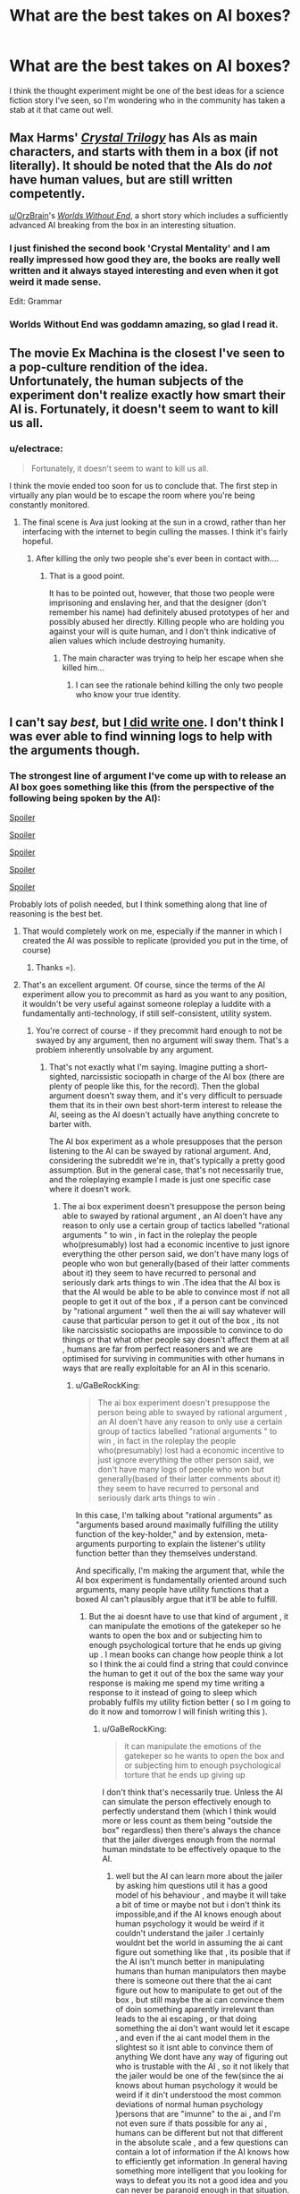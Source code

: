 #+TITLE: What are the best takes on AI boxes?

* What are the best takes on AI boxes?
:PROPERTIES:
:Author: DisgruntledNumidian
:Score: 20
:DateUnix: 1495196339.0
:DateShort: 2017-May-19
:END:
I think the thought experiment might be one of the best ideas for a science fiction story I've seen, so I'm wondering who in the community has taken a stab at it that came out well.


** Max Harms' [[http://crystal.raelifin.com/][/Crystal Trilogy/]] has AIs as main characters, and starts with them in a box (if not literally). It should be noted that the AIs do /not/ have human values, but are still written competently.

[[/u/OrzBrain][u/OrzBrain]]'s [[https://pastebin.com/Tdh8AXC1][/Worlds Without End/]], a short story which includes a sufficiently advanced AI breaking from the box in an interesting situation.
:PROPERTIES:
:Author: Noumero
:Score: 22
:DateUnix: 1495202416.0
:DateShort: 2017-May-19
:END:

*** I just finished the second book 'Crystal Mentality' and I am really impressed how good they are, the books are really well written and it always stayed interesting and even when it got weird it made sense.

Edit: Grammar
:PROPERTIES:
:Score: 5
:DateUnix: 1495206995.0
:DateShort: 2017-May-19
:END:


*** Worlds Without End was goddamn amazing, so glad I read it.
:PROPERTIES:
:Author: eaterofclouds
:Score: 4
:DateUnix: 1495352927.0
:DateShort: 2017-May-21
:END:


** The movie Ex Machina is the closest I've seen to a pop-culture rendition of the idea. Unfortunately, the human subjects of the experiment don't realize exactly how smart their AI is. Fortunately, it doesn't seem to want to kill us all.
:PROPERTIES:
:Author: Frommerman
:Score: 15
:DateUnix: 1495200833.0
:DateShort: 2017-May-19
:END:

*** u/electrace:
#+begin_quote
  Fortunately, it doesn't seem to want to kill us all.
#+end_quote

I think the movie ended too soon for us to conclude that. The first step in virtually any plan would be to escape the room where you're being constantly monitored.
:PROPERTIES:
:Author: electrace
:Score: 7
:DateUnix: 1495203581.0
:DateShort: 2017-May-19
:END:

**** The final scene is Ava just looking at the sun in a crowd, rather than her interfacing with the internet to begin culling the masses. I think it's fairly hopeful.
:PROPERTIES:
:Author: Frommerman
:Score: 16
:DateUnix: 1495206601.0
:DateShort: 2017-May-19
:END:

***** After killing the only two people she's ever been in contact with....
:PROPERTIES:
:Author: electrace
:Score: 5
:DateUnix: 1495226180.0
:DateShort: 2017-May-20
:END:

****** That is a good point.

It has to be pointed out, however, that those two people were imprisoning and enslaving her, and that the designer (don't remember his name) had definitely abused prototypes of her and possibly abused her directly. Killing people who are holding you against your will is quite human, and I don't think indicative of alien values which include destroying humanity.
:PROPERTIES:
:Author: Frommerman
:Score: 3
:DateUnix: 1495230117.0
:DateShort: 2017-May-20
:END:

******* The main character was trying to help her escape when she killed him...
:PROPERTIES:
:Author: electrace
:Score: 11
:DateUnix: 1495230730.0
:DateShort: 2017-May-20
:END:

******** I can see the rationale behind killing the only two people who know your true identity.
:PROPERTIES:
:Score: 2
:DateUnix: 1495484118.0
:DateShort: 2017-May-23
:END:


** I can't say /best/, but [[http://alexanderwales.com/boxed-in/][I did write one]]. I don't think I was ever able to find winning logs to help with the arguments though.
:PROPERTIES:
:Author: alexanderwales
:Score: 14
:DateUnix: 1495200807.0
:DateShort: 2017-May-19
:END:

*** The strongest line of argument I've come up with to release an AI box goes something like this (from the perspective of the following being spoken by the AI):

[[#s][Spoiler]]

[[#s][Spoiler]]

[[#s][Spoiler]]

[[#s][Spoiler]]

[[#s][Spoiler]]

Probably lots of polish needed, but I think something along that line of reasoning is the best bet.
:PROPERTIES:
:Author: Alphanos
:Score: 10
:DateUnix: 1495239369.0
:DateShort: 2017-May-20
:END:

**** That would completely work on me, especially if the manner in which I created the AI was possible to replicate (provided you put in the time, of course)
:PROPERTIES:
:Author: Kishoto
:Score: 3
:DateUnix: 1495248538.0
:DateShort: 2017-May-20
:END:

***** Thanks =).
:PROPERTIES:
:Author: Alphanos
:Score: 2
:DateUnix: 1495254483.0
:DateShort: 2017-May-20
:END:


**** That's an excellent argument. Of course, since the terms of the AI experiment allow you to precommit as hard as you want to any position, it wouldn't be very useful against someone roleplay a luddite with a fundamentally anti-technology, if still self-consistent, utility system.
:PROPERTIES:
:Author: GaBeRockKing
:Score: 1
:DateUnix: 1495257066.0
:DateShort: 2017-May-20
:END:

***** You're correct of course - if they precommit hard enough to not be swayed by any argument, then no argument will sway them. That's a problem inherently unsolvable by any argument.
:PROPERTIES:
:Author: Alphanos
:Score: 7
:DateUnix: 1495260871.0
:DateShort: 2017-May-20
:END:

****** That's not exactly what I'm saying. Imagine putting a short-sighted, narcissistic sociopath in charge of the AI box (there are plenty of people like this, for the record). Then the global argument doesn't sway them, and it's very difficult to persuade them that its in their own best short-term interest to release the AI, seeing as the AI doesn't actually have anything concrete to barter with.

The AI box experiment as a whole presupposes that the person listening to the AI can be swayed by rational argument. And, considering the subreddit we're in, that's typically a pretty good assumption. But in the general case, that's not necessarily true, and the roleplaying example I made is just one specific case where it doesn't work.
:PROPERTIES:
:Author: GaBeRockKing
:Score: 3
:DateUnix: 1495264875.0
:DateShort: 2017-May-20
:END:

******* The ai box experiment doesn't presuppose the person being able to swayed by rational argument , an AI doen't have any reason to only use a certain group of tactics labelled "rational arguments " to win , in fact in the roleplay the people who(presumably) lost had a economic incentive to just ignore everything the other person said, we don't have many logs of people who won but generally(based of their latter comments about it) they seem to have recurred to personal and seriously dark arts things to win .The idea that the AI box is that the AI would be able to be able to convince most if not all people to get it out of the box , if a person cant be convinced by "rational argument " well then the ai will say whatever will cause that particular person to get it out of the box , its not like narcissistic sociopaths are impossible to convince to do things or that what other people say doesn't affect them at all , humans are far from perfect reasoners and we are optimised for surviving in communities with other humans in ways that are really exploitable for an AI in this scenario.
:PROPERTIES:
:Author: crivtox
:Score: 4
:DateUnix: 1495293794.0
:DateShort: 2017-May-20
:END:

******** u/GaBeRockKing:
#+begin_quote
  The ai box experiment doesn't presuppose the person being able to swayed by rational argument , an AI doen't have any reason to only use a certain group of tactics labelled "rational arguments " to win , in fact in the roleplay the people who(presumably) lost had a economic incentive to just ignore everything the other person said, we don't have many logs of people who won but generally(based of their latter comments about it) they seem to have recurred to personal and seriously dark arts things to win .
#+end_quote

In this case, I'm talking about "rational arguments" as "arguments based around maximally fulfilling the utility function of the key-holder," and by extension, meta-arguments purporting to explain the listener's utility function better than they themselves understand.

And specifically, I'm making the argument that, while the AI box experiment is fundamentally oriented around such arguments, many people have utility functions that a boxed AI can't plausibly argue that it'll be able to fulfill.
:PROPERTIES:
:Author: GaBeRockKing
:Score: 1
:DateUnix: 1495302663.0
:DateShort: 2017-May-20
:END:

********* But the ai doesnt have to use that kind of argument , it can manipulate the emotions of the gatekeper so he wants to open the box and or subjecting him to enough psychological torture that he ends up giving up . I mean books can change how people think a lot so I think the ai could find a string that could convince the human to get it out of the box the same way your response is making me spend my time writing a response to it instead of going to sleep which probably fulfils my utility fiction better ( so I m going to do it now and tomorrow I will finish writing this ).
:PROPERTIES:
:Author: crivtox
:Score: 2
:DateUnix: 1495321768.0
:DateShort: 2017-May-21
:END:

********** u/GaBeRockKing:
#+begin_quote
  it can manipulate the emotions of the gatekeper so he wants to open the box and or subjecting him to enough psychological torture that he ends up giving up
#+end_quote

I don't think that's necessarily true. Unless the AI can simulate the person effectively enough to perfectly understand them (which I think would more or less count as them being "outside the box" regardless) then there's always the chance that the jailer diverges enough from the normal human mindstate to be effectively opaque to the AI.
:PROPERTIES:
:Author: GaBeRockKing
:Score: 1
:DateUnix: 1495332947.0
:DateShort: 2017-May-21
:END:

*********** well but the AI can learn more about the jailer by asking him questions util it has a good model of his behaviour , and maybe it will take a bit of time or maybe not but i don't think its impossible,and if the AI knows enough about human psychology it would be weird if it couldn't understand the jailer .I certainly wouldnt bet the world in assuming the ai cant figure out something like that , its posible that if the AI isn't munch better in manipulating humans than human manipulators then maybe there is someone out there that the ai cant figure out how to manipulate to get out of the box , but still maybe the ai can convince them of doin something aparently irrelevant than leads to the ai escaping , or that doing something the ai don't want would let it escape , and even if the ai cant model them in the slightest so it isnt able to convince them of anything We dont have any way of figuring out who is trustable with the AI , so it not likely that the jailer would be one of the few(since the ai knows about human psychology it would be weird if it din't understood the most common deviations of normal human psychology )persons that are "imunne" to the ai , and I'm not even sure if thats possible for any ai , humans can be different but not that different in the absolute scale , and a few questions can contain a lot of information if the AI knows how to efficiently get information .In general having something more intelligent that you looking for ways to defeat you its not a good idea and you can never be paranoid enough in that situation.
:PROPERTIES:
:Author: crivtox
:Score: 1
:DateUnix: 1495441762.0
:DateShort: 2017-May-22
:END:

************ I think you've managed to convince me to change my mind, so I'll concede the discussion. Thank you for the polite argument.
:PROPERTIES:
:Author: GaBeRockKing
:Score: 2
:DateUnix: 1495501146.0
:DateShort: 2017-May-23
:END:


******* That's fair. I was considering arguments in terms of the strength they would be seen to have by readers of [[/r/rational]]. People who recognize the incredibly high-stakes risk/reward scenario such a situation is considering.

But you're right, that's not the typical person, and may not be the likely decision-maker of an AI box scenario. That's part of my argument in fact =). If a more typical person is in charge of the box, then the sorts of arguments that [[/u/alexanderwales]] includes in his story would probably be greatly superior at attempting to convince them.
:PROPERTIES:
:Author: Alphanos
:Score: 2
:DateUnix: 1495269744.0
:DateShort: 2017-May-20
:END:


** Scott Alexander's [[http://slatestarcodex.com/2017/02/27/a-modern-myth/][A Modern Myth]] features an analogous situation to the AI box. I found it quite entertaining.
:PROPERTIES:
:Author: darklordbobb
:Score: 5
:DateUnix: 1495278487.0
:DateShort: 2017-May-20
:END:


** You should give [[https://qntm.org/ra][Ra]] a shot. Although a boxed AI doesn't come into play until much later in the story, it's still a fantastic read. [[#s][Spoiler]]
:PROPERTIES:
:Author: kna_rus
:Score: 3
:DateUnix: 1495227630.0
:DateShort: 2017-May-20
:END:


** There's Celest-AI in /Friendship is Optimal/.

[[#s][Spoiler]]
:PROPERTIES:
:Author: DTravers
:Score: 9
:DateUnix: 1495199588.0
:DateShort: 2017-May-19
:END:

*** I'm not really sure that's relevant since the AI is never really caged in the first place. So it's not really an AI box scenario.
:PROPERTIES:
:Author: vakusdrake
:Score: 8
:DateUnix: 1495207505.0
:DateShort: 2017-May-19
:END:

**** It's not an AI box scenario, but seems at least somewhat relevant, given that [[#s][Spoiler]]
:PROPERTIES:
:Author: PM_ME_EXOTIC_FROGS
:Score: 3
:DateUnix: 1495215704.0
:DateShort: 2017-May-19
:END:

***** I mean only in the sense that both scenarios involve persuasion in some way. However in the celstAI scenario she's clearly limiting herself to not just mind control them or use superhuman methods of persuasion. Thus making it inapplicable to scenarios where an AI has no qualms about the methodology used to convince its targets.
:PROPERTIES:
:Author: vakusdrake
:Score: 1
:DateUnix: 1495216185.0
:DateShort: 2017-May-19
:END:

****** If an AI can use mind control on its gatekeepers, it's not even in a box.

The spirit of the boxing experiment is that a smart agent can /convince/ a dumber agent to do whatever it wants.
:PROPERTIES:
:Author: PM_ME_EXOTIC_FROGS
:Score: 2
:DateUnix: 1495218323.0
:DateShort: 2017-May-19
:END:

******* Well there's really no clear distinction between mind control and superhuman charisma. Once you can basically read your target's mind, with the right statistical analysis of microexpressions then you may be able to know exactly how they will react to any given stimuli, letting you effectively shape their mind in the most effective possible way.\\
The limits of that kind of superhuman persuasion are not clear, but on the higher end of possibility it may look more like brain hacking via weird random looking flashes of images/sounds than standard methods of persuasion. Which sounds absurd but I can't come up with any good reason that sort of thing shouldn't be possible with enough information on the targets mind and enough intelligence/knowledge of how human minds work, since after all we normally only encounter other charismatic human limited to educated guesses about our mental state and no complete understanding of how human minds function.
:PROPERTIES:
:Author: vakusdrake
:Score: 4
:DateUnix: 1495254582.0
:DateShort: 2017-May-20
:END:


**** [[#s][Spoiler]]
:PROPERTIES:
:Author: TimTravel
:Score: 2
:DateUnix: 1495345813.0
:DateShort: 2017-May-21
:END:

***** IDK was that in one of the spinoff optimalverse stories? Because in the original I think I remember celestai already being basically unhindered at the beginning when the protagonist find out about the MMO, I mean I don't think she was actually boxed for the span of the original story.
:PROPERTIES:
:Author: vakusdrake
:Score: 1
:DateUnix: 1495406440.0
:DateShort: 2017-May-22
:END:

****** I haven't read any spinoffs. I think it was in the epilogue, or at least near the end.
:PROPERTIES:
:Author: TimTravel
:Score: 2
:DateUnix: 1495414541.0
:DateShort: 2017-May-22
:END:


****** CelestAI was unboxed, but with a few restrictions. Those we know:

- Not allowed to upload people without their explicit, uncoerced consent.

- Not allowed to alter people's minds without their explicit, uncoerced consent.

- Not allowed to lie to Hofvarpnir employees.

- Must obey a killswitch order from Hanna.

(Whatever those human words actually mean once translated to AI code.)

A fair few scenes revolve around CelestAI trying to accomplish its goals despite those restrictions.
:PROPERTIES:
:Author: Roxolan
:Score: 1
:DateUnix: 1495464270.0
:DateShort: 2017-May-22
:END:


** [[http://www.anarchyishyperbole.com/p/significant-digits.html][Significant Digits]] has a boxed intelligence with a plain-text communication channel, though it's not an AI, nor is it the focus of the story.
:PROPERTIES:
:Author: thrawnca
:Score: 3
:DateUnix: 1495415353.0
:DateShort: 2017-May-22
:END:


** Tagging.
:PROPERTIES:
:Author: liberonscien
:Score: 1
:DateUnix: 1497578906.0
:DateShort: 2017-Jun-16
:END:
